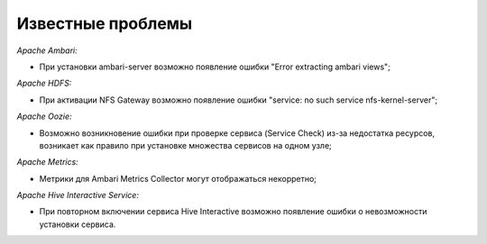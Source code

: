 Известные проблемы
------------------

*Apache Ambari:*

+ При установки ambari-server возможно появление ошибки "Error extracting ambari views";

*Apache HDFS:*

+ При активации NFS Gateway возможно появление ошибки "service: no such service nfs-kernel-server";

*Apache Oozie:*

+ Возможно возникновение ошибки при проверке сервиса (Service Check) из-за недостатка ресурсов, возникает как правило при установке множества сервисов на одном узле;

*Apache Metrics:*

+ Метрики для Ambari Metrics Collector могут отображаться некорретно;

*Apache Hive Interactive Service:*

+ При повторном включении сервиса Hive Interactive возможно появление ошибки о невозможности установки сервиса.






